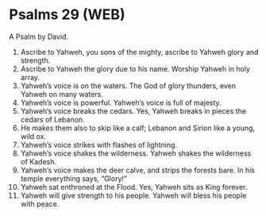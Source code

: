 * Psalms 29 (WEB)
:PROPERTIES:
:ID: WEB/19-PSA029
:END:

 A Psalm by David.
1. Ascribe to Yahweh, you sons of the mighty, ascribe to Yahweh glory and strength.
2. Ascribe to Yahweh the glory due to his name. Worship Yahweh in holy array.
3. Yahweh’s voice is on the waters. The God of glory thunders, even Yahweh on many waters.
4. Yahweh’s voice is powerful. Yahweh’s voice is full of majesty.
5. Yahweh’s voice breaks the cedars. Yes, Yahweh breaks in pieces the cedars of Lebanon.
6. He makes them also to skip like a calf; Lebanon and Sirion like a young, wild ox.
7. Yahweh’s voice strikes with flashes of lightning.
8. Yahweh’s voice shakes the wilderness. Yahweh shakes the wilderness of Kadesh.
9. Yahweh’s voice makes the deer calve, and strips the forests bare. In his temple everything says, “Glory!”
10. Yahweh sat enthroned at the Flood. Yes, Yahweh sits as King forever.
11. Yahweh will give strength to his people. Yahweh will bless his people with peace.
